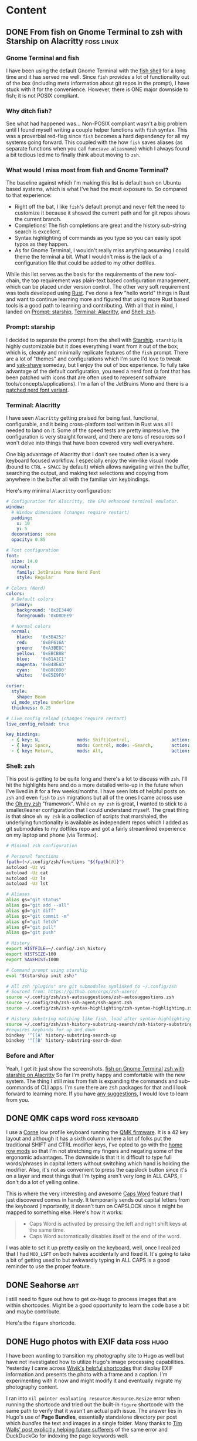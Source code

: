 #+hugo_base_dir: .
#+hugo_level_offset: 0
#+seq_todo: DRAFT DONE
#+startup: indent

* Content
:PROPERTIES:
:EXPORT_FILE_NAME: _index
:EXPORT_HUGO_MENU: :menu "main"
:END:
** DONE From fish on Gnome Terminal to zsh with Starship on Alacritty :foss:linux:
CLOSED: [2022-05-14 Sat 17:01]
:PROPERTIES:
:EXPORT_HUGO_BUNDLE: 20220514_from-fish-on-gnome-terminal-to-zsh-with-starship-on-alacritty
:EXPORT_FILE_NAME: index
:EXPORT_HUGO_MENU:
:END:
*** Gnome Terminal and fish
I have been using the default Gnome Terminal with the [[https://fishshell.com/][fish shell]] for a long time and it has served me well. Since =fish= provides a lot of functionality out of the box (including meta information about git repos in the prompt), I have stuck with it for the convenience. However, there is ONE major downside to fish; it is not POSIX compliant.

*** Why ditch fish?
See what had happened was... Non-POSIX compliant wasn't a big problem until I found myself writing a couple helper functions with =fish= syntax. This was a proverbial red-flag since =fish= becomes a hard dependency for all my systems going forward. This coupled with the how =fish= saves aliases (as separate functions when you call ~funcsave aliasname~) which I always found a bit tedious led me to finally think about moving to =zsh=.

*** What would I miss most from fish and Gnome Terminal?
The baseline against which I'm making this list is default =bash= on Ubuntu based systems, which is what I've had the most exposure to. So compared to that experience:
- Right off the bat, I like =fish='s default prompt and never felt the need to customize it because it showed the current path and for git repos shows the current branch.
- Completions! The fish completions are great and the history sub-string search is excellent.
- Syntax highlighting of commands as you type so you can easily spot typos as they happen.
- As for Gnome Terminal, I wouldn't really miss anything assuming I could theme the terminal a bit. What I wouldn't miss is the lack of a configuration file that could be added to my other dotfiles.

While this list serves as the basis for the requirements of the new tool-chain, the top requirement was plain-text based configuration management, which can be placed under version control. The other very soft requirement was tools developed using [[https://www.rust-lang.org/][Rust]]. I've done a few "hello world" things in Rust and want to continue learning more and figured that using more Rust based tools is a good path to learning and contributing. With all that in mind, I landed on [[Prompt: starship]], [[Terminal: Alacritty]], and [[Shell: zsh]].

*** Prompt: starship
I decided to separate the prompt from the shell with [[https://starship.rs/][Starship]]. =starship= is highly customizable but it does everything I want from it out of the box; which is, cleanly and minimally replicate features of the =fish= prompt. There are a lot of "themes" and configurations which I'm sure I'd love to tweak and [[https://www.youtube.com/watch?v=AbSehcT19u0][yak-shave]] someday, but I enjoy the out of box experience. To fully take advantage of the default configuration, you need a nerd font (a font that has been patched with icons that are often used to represent software tools/concepts/applications). I'm a fan of the JetBrains Mono and there is a [[https://github.com/jtbx/jetbrainsmono-nerdfont][patched nerd font variant]].

*** Terminal: Alacritty
I have seen =Alacritty= getting praised for being fast, functional, configurable, and it being cross-platform tool written in Rust was all I needed to land on it. Some of the speed tests are pretty impressive, the configuration is very straight forward, and there are tons of resources so I won't delve into things that have been covered very well everywhere.

One big advantage of Alacritty that I don't see touted often is a very keyboard focused workflow. I especially enjoy the vim-like visual mode (bound to =CTRL= + =SPACE= by default) which allows navigating within the buffer, searching the output, and making text selections and copying from anywhere in the buffer all with the familiar vim keybindings. 

Here's my minimal =Alacritty= configuration: 

#+begin_src yaml
  # Configuration for Alacritty, the GPU enhanced terminal emulator.
  window:
    # Window dimensions (changes require restart)
    padding:
      x: 10
      y: 5
    decorations: none
    opacity: 0.85

  # Font configuration
  font:
    size: 14.0
    normal:
      family: JetBrains Mono Nerd Font
      style: Regular

  # Colors (Nord)
  colors:
    # Default colors
    primary:
      background: '0x2E3440'
      foreground: '0xD8DEE9'

    # Normal colors
    normal:
      black:   '0x3B4252'
      red:     '0xBF616A'
      green:   '0xA3BE8C'
      yellow:  '0xEBCB8B'
      blue:    '0x81A1C1'
      magenta: '0xB48EAD'
      cyan:    '0x88C0D0'
      white:   '0xE5E9F0'

  cursor:
    style:
      shape: Beam
    vi_mode_style: Underline
    thickness: 0.25

  # Live config reload (changes require restart)
  live_config_reload: true

  key_bindings:
    - { key: N,              mods: Shift|Control,                action: SpawnNewInstance      }
    - { key: Space,          mods: Control, mode: ~Search,       action: ToggleViMode          }
    - { key: Return,         mods: Alt,                          action: ToggleFullScreen      }
#+end_src

*** Shell: zsh
This post is getting to be quite long and there's a lot to discuss with =zsh=. I'll hit the highlights here and do a more detailed write-up in the future when I've lived in it for a few weeks/months. I have seen lots of helpful posts on =zsh= and even =fish= to =zsh= migrations but all of the ones I came across use the [[https://ohmyz.sh/][Oh my zsh]] "framework". While =oh my zsh= is great, I wanted to stick to a smaller/leaner configuration that I could understand myself. The great thing is that since =oh my zsh= is a collection of scripts that marshaled, the underlying functionality is available as independent repos which I added as git submodules to my dotfiles repo and got a fairly streamlined experience on my laptop and phone (via Termux).

#+begin_src sh
# Minimal zsh configuration

# Personal functions
fpath=(~/.config/zsh/functions "${fpath[@]}")
autoload -Uz vi
autoload -Uz cat
autoload -Uz ls
autoload -Uz lst

# Aliases
alias gs="git status"
alias ga="git add --all"
alias gd="git diff"
alias gc="git commit -m"
alias gf="git fetch"
alias gF="git pull"
alias gp="git push"

# History
export HISTFILE=~/.config/.zsh_history
export HISTSIZE=100
export SAVEHIST=1000

# Command prompt using starship
eval "$(starship init zsh)"

# All zsh "plugins" are git submodules symlinked to ~/.config/zsh
# Sourced from: https://github.com/orgs/zsh-users/
source ~/.config/zsh/zsh-autosuggestions/zsh-autosuggestions.zsh
source ~/.config/zsh/zsh-ssh-agent/ssh-agent.zsh
source ~/.config/zsh/zsh-syntax-highlighting/zsh-syntax-highlighting.zsh

# History substring matching like fish, load after syntax-highlighting
source ~/.config/zsh/zsh-history-substring-search/zsh-history-substring-search.zsh
#requires keybinds for up and down
bindkey '^[[A' history-substring-search-up
bindkey '^[[B' history-substring-search-down

#+end_src
*** Before and After
Yeah, I get it: just show the screenshots.
[[file:images/20220514_from-fish-on-gnome-terminal-to-zsh-with-starship-on-alacritty/fish-on-gnome-terminal.png][fish on Gnome Terminal]]
[[file:images/20220514_from-fish-on-gnome-terminal-to-zsh-with-starship-on-alacritty/zsh-with-starship-on-alacritty.png][zsh with starship on Alacritty]]
So far I'm pretty happy and comfortable with the new system. The thing I still miss from fish is expanding the commands and sub-commands of CLI apps. I'm sure there are zsh packages for that and I look forward to learning more. If you have [[mailto:fish-to-zsh@shom.dev][any suggestions]], I would love to learn from you.

** DONE QMK caps word                                        :foss:keyboard:
CLOSED: [2022-04-14 Thu 20:59]
:PROPERTIES:
:EXPORT_FILE_NAME: 20220414_qmk-caps-word
:EXPORT_HUGO_MENU:
:END:

I use a [[https://github.com/foostan/crkbd][Corne]] low profile keyboard running the [[https://qmk.fm/][QMK firmware]]. It is a 42 key layout and although it has a sixth column where a lot of folks put the traditional SHIFT and CTRL modifier keys, I've opted to go with the [[https://precondition.github.io/home-row-mods][home row mods]] so that I'm not stretching my fingers and negating some of the ergonomic advantages. The downside is that it is difficult to type full words/phrases in capital letters without switching which hand is holding the modifier. Also, it's not as convenient to  press the capslock button since it's on a layer and most things that I'm typing aren't very long in ALL CAPS, I don't do a lot of yelling online.

This is where the very interesting and awesome [[https://getreuer.info/posts/keyboards/caps-word/index.html#using-caps-word][Caps Word]] feature that I just discovered comes in handy. It temporarily sends out capital letters from the keyboard (importantly, it doesn't turn on CAPSLOCK since it might be mapped to something else. Here's how it works:
#+begin_quote
- Caps Word is activated by pressing the left and right shift keys at the same time.
- Caps Word automatically disables itself at the end of the word.
#+end_quote

I was able to set it up pretty easily on the keyboard, well, once I realized that I had ~MOD_LSFT~ on both halves accidentally and fixed it. It's going to take a bit of getting used to but awkwardly typing in ALL CAPS is a good reminder to use the proper feature.

** DONE Seahorse                                                       :art:
CLOSED: [2022-03-08 Tue 21:53]
:PROPERTIES:
:EXPORT_HUGO_BUNDLE: 20220308_seahorse
:EXPORT_FILE_NAME: index 
:EXPORT_HUGO_MENU:
:END:
I still need to figure out how to get ox-hugo to process images that are within shortcodes. Might be a good opportunity to learn the code base a bit and maybe contribute.
[[file:images/20220308_seahorse/20220308_seahorse.jpg]]

Here's the ~figure~ shortcode.
#+begin_export hugo
{{< figure src="20220308_seahorse.jpg" caption="Seahorse" alt="Watercolor painting of a seahorse in yellows browns and reds floating above slight green and pink vegetation" >}}
#+end_export

** DONE Hugo photos with EXIF data                                :foss:hugo:
CLOSED: [2022-01-29 Sat 01:42]
:PROPERTIES:
:EXPORT_HUGO_BUNDLE: 20220128_hugo-photos-with-exif-data
:EXPORT_FILE_NAME: index
:EXPORT_HUGO_MENU:
:END:
I have been wanting to transition my photography site to Hugo as well but have not investigated how to utilize Hugo's image processing capabilities. Yesterday I came across [[https://fosstodon.org/@Wivik][Wivik's]] [[https://github.com/Wivik/hugo-shortcodes/tree/master/exif][helpful shortcodes]] that display EXIF information and presents the photo with a frame and a caption. I'm experimenting with it now and might modify it and eventually migrate my photography content.

I ran into =nil pointer evaluating resource.Resource.Resize= error when running the shortcode and tried out the built-in =figure= shortcode with the same path to verify that it wasn't an actual path issue. The answer lies in Hugo's use of *Page Bundles*, essentially standalone directory per post which /bundles/ the text and images in a single folder. Many thanks to [[https://snowgoons.ro/posts/2020-06-04-hugo-automated-image-processing/][Tim Walls' post explicitly helping future sufferers]] of the same error and DuckDuckGo for indexing the page keywords well.

I still have to smooth out the edges for making the page bundle play nice with the short-code within ox-hugo. Kudos to [[https://fosstodon.org/web/@kaushalmodi@mastodon.technology][Kaushal Modi]] for already [[https://ox-hugo.scripter.co/doc/hugo-bundle/][supporting page bundles elegantly]] in ox-hugo. But for this post, I can "cheat" because I need to show the old style rendering anyway for a comparison. By inserting the image directly, ox-hugo will copy the image to the right location so Hugo can do image processing on that page bundle.

The "old" method is just the original image linked directly with no captions or EXIF metadata:
[[file:images/20220128_hugo-photos-with-exif-data/20191016-Howe-Lake.jpg]]


And the "new" method which uses the shortcode to resize the image to save bandwidth (the original image can be viewed at full resolution by clicking it... I'm not thrilled with the compression quality but it's decent) and also shows the EXIF metadata. I plan to do a bit more with the EXIF info but this is a great start thanks to the shortcode, the caption parameter I added (to provide descriptive alts for accessibility independent of the caption) and icons from the [[https://github.com/Remix-Design/remixicon][Remixicon project]] who provide high-quality FOSS icons.

=Update:= Shortcode appears to be working locally when testing with ~hugo server -D~ but failing on sourcehut ci/cd, I'll investigate with fresh eyes tomorrow.

#+begin_export hugo
{{<exif src="20191016-Howe-Lake.jpg" caption="Howe Lake at Glacier National Park" alt="Howe Lake in Glacier National Park reflecting the yellow larch and pink alpine glow of sunset kissing the top of the snow-capped peaks on a perfectly still mirror surface">}}
#+end_export
=Update 2:= Kaushal happened to see my toot and quickly provided a work-around, I'll sing his praises more preemptively so he can do troubleshooting for me without even asking :), more later.

** DONE Corne LP                                              :foss:keyboard:
CLOSED: [2022-01-16 Sun 14:48]
:PROPERTIES:
:EXPORT_FILE_NAME: 20220116_corne-lp
:EXPORT_HUGO_MENU:
:END:
I fell down the split ergo mechanical keyboard rabbit hole thanks to a dear friend who was kind enough to loan me his [[https://www.gboards.ca/product/gergoplex][Gergoplex]] (despite my incessant teasing about his hipster keyboard). The Gergoplex is on the deeper end of the rabbit-hole with only 36 keys and 12g switches but it demonstrated the value to me. I ended up getting a pre-built [[https://github.com/foostan/crkbd][Corne]] and added the lightest switches I could find at the time: [[https://mechanicalkeyboards.com/shop/index.php?l=product_detail&p=1638][Gateron MX 35g switches]]. I've been pretty happy with the Corne (and it's 3x6 +3 layout) but I very much enjoyed the lower profile and light action of the Gergoplex and wanted to chase it...

So, I got a [[https://boardsource.xyz/store/5f2efc462902de7151495057][Corne LP]] kit but went with an acrylic case (the aluminum case looks really nice but it's quite rich) and got the 25g [[https://boardsource.xyz/store/5fff705f03db380da20f1014][Purpz]] Choc switches.
#+ATTR_ORG: :width 800
#+ATTR_HTML: :width 800px
[[./static/20220126_corne-1.jpg]]

It was fun to assemble the kit and the board looks great:
#+ATTR_ORG: :width 800
#+ATTR_HTML: :width 800px
[[./static/20220126_corne-2.jpg]]

I didn't have any Choc keycaps so I had to wait a bit for the [[https://mkultra.click/mbk-choc-keycaps][MK Ultra MBK Choc]] keycaps. I'm very impressed with the keycaps and the homing keys feel great. I'm a big fan of the look and feel and quite happy with the low profile and light touch which I was looking for.

#+ATTR_ORG: :width 800
#+ATTR_HTML: :width 800px
[[./static/20220126_corne-3.jpg]]

The keyboard worked "out of the box" but I was able to flash my custom [[https://qmk.fm/][QMK firmware]] and was able to get up and going with my keymap. Now, maybe I'll look into making the kit [[https://nicekeyboards.com/nice-nano/][wireless]]? It never ends.

** DONE OBS, virtual camera, guix                                 :foss:guix:linux:
CLOSED: [2022-01-11 Tue 16:47]
:PROPERTIES:
:EXPORT_FILE_NAME: 20220111_obs-virtual-camera-guix
:EXPORT_HUGO_MENU:
:END:
I've used OBS as a virtual camera input for various reasons (to compose scenes, to control field of view, etc.). I was setting it up on my desktop (Pop_Os! 20.04 with Guix as the package manager) today because Microsoft Teams recognizes my El Gato CamLink 4K but won't show any video. Since I had successfully used virtual camera before I tried setting it up, but ran into some issues.

OBS needs the =v4l2loopback= driver in order to enable the virtual camera functionality.
#+begin_src bash
  guix install obs-studio v4l2loopback-linux-module
#+end_src
Installing OBS and the loopback driver worked but even after a restart OBS would not show the virtual camera option. I decided to see if it was a package/path issue and tried using =apt= but even after restart that didn't work, turns out apt's version of OBS is too old.
#+begin_src bash
  apt install -y obs v4l2loopback-dkms
#+end_src
=NOTE= package names are different

Ultimately, I had to get OBS from guix and the loopback from apt. This mismatch makes me uneasy since it goes directly against a declarative config, so I'm documenting the discrepancy for when it bites me in the future.

** DONE Found Nemo!                                                    :art:
CLOSED: [2022-01-09 Sun 21:05]
:PROPERTIES:
:EXPORT_FILE_NAME: 20220109_found-nemo
:EXPORT_HUGO_MENU:
:END:
First painting with the new paint set. Good paper (140 lbs) and paint make a big difference.
[[./static/20220109_foundnemo.jpg]]
** DONE Water color paint key/legend                                   :art:
CLOSED: [2022-01-08 Sat 17:48]
:PROPERTIES:
:EXPORT_FILE_NAME: 20220108_water-color-paint-key-legend
:EXPORT_HUGO_MENU:
:END:
I got a new water color paint set. Turns out I like painting enough and I was encouraged by a friend with a generous gift of brushes and a marine life water color book. The same friend also clued me in to making a paint key/legend. Well, first I made a poor design decision on how to structure the key and then failed to follow the design (further indicating poor design). I also had to reconcile  my desire for perfection with lack of a ruler, lack of patience, and lack of necessity for the outcome to be perfect. So what I intended to be a relaxing afternoon activity turned out to be a bit frustrating. BUT, I'm glad I persevered and now I have this legend to guide me on what colors to pick when I paint. Now that it's done, it looks pretty to me, not surprising that I also love opera warming up cacophonous sound. 

[[./static/20220108_paintkey.jpg]]

** DONE Setting up Protonmail in Emacs :emacs:linux:
CLOSED: [2022-01-08 Sat 12:04]
:PROPERTIES:
:EXPORT_FILE_NAME: 20220108_setting-up-protonmail-in-emacs
:EXPORT_HUGO_MENU:
:END:
I've used [[https://protonmail.com][Protonmail]] for several years and use the web interface for the most part and used Thunderbird on the desktop to keep offline copies of email. Since Protnmail takes care of the encryption it requires a [[https://protonmail.com/bridge/install][local bridge]] to provide a standard interface like IMAP. Essentially, it is running an IMAP server on the local machine that any compatible client can connect to. Technically, the bridge can be made accessible on a local network so many clients from many machines can connect to it. I might eventually set this up when I have had a chance to get a better handle on vlans and access control.

*** Installing packages
In order to use connect to the local IMAP bridge locally, I will be using =mbsync=. I'm using =guix= for package management, guix (and other package  managers) refer to =mbsync= as =isync=. The =mu= package also includes =mu4e= (at least in version 1.6+ and it's not recommended to mix/match versions).
#+begin_src sh
  guix install isync mu
#+end_src

*** Configuring mbsync
=mbsync= expects a configuration in =~/.mbsyncrc= (does anyone know how to move this to =~/.config=? I'm disheartened by all the home directory clutter). Ideally one would GPG encrypt the password but since Proton Bridge generates it locally and it's is available as clear text to the local machine anyway, I didn't bother. Instead I just put the password from the ProtonBridge application into a text file (ensure no extra characters exist like space or return) and cat that into the ~PassCmd~. 
#+begin_src conf
  IMAPAccount proton
  Host 127.0.0.1
  User user@protonmail.com
  PassCmd "cat ~/.protonBridgePass"
  SSLType NONE
  CertificateFile /etc/ssl/certs/ca-certificates.crt

  IMAPStore proton-remote
  Account proton

  MaildirStore proton-local
  Subfolders Verbatim
  Path ~/mail/proton
  Inbox ~/mail/proton/inbox

  Channel proton
  Far :proton-remote:
  Near :proton-local:
  Patterns *
  Create Both
  SyncState *
#+end_src
Running the sync command gave me an error that sent me on a goose chase:
#+begin_src sh
mbsync -a
#+end_src
=Socket error: secure connect to 127.0.0.1 (127.0.0.1:1143): error:1408F10B:SSL routines:ssl3_get_record:wrong version number=
The issue was the =SSLType NONE= is the proper config as shown above, I originally had it set to =IMAPS=. Once the sync starts it will take a long time depending upon how many emails you have.

*** Configuring mu4e
Configure the ~mu4e-maildir~ location to wherever you want to store the mail directory (remember mail in this folder is stored in clear-text). The ~mu4e-****-folder~ variables need to include the sub-directory in the relative path, in my case =proton=.

#+begin_src emacs-lisp
  (use-package mu4e
    :straight nil
    :defer 20 ; Wait until 20 seconds after startup
    :config

    (setq mu4e-change-filenames-when-moving t ; avoid sync conflicts
	  mu4e-update-interval (* 10 60) ; check mail 10 minutes
	  mu4e-compose-format-flowed t ; re-flow mail so it's not hard wrapped
	  mu4e-get-mail-command "mbsync -a"
	  mu4e-maildir "~/mail/proton")

    (setq mu4e-drafts-folder "/proton/Drafts"
	  mu4e-sent-folder   "/proton/Sent"
	  mu4e-refile-folder "/proton/All Mail"
	  mu4e-trash-folder  "/proton/Trash")

    (setq mu4e-maildir-shortcuts
	  '(("/proton/inbox"     . ?i)
	    ("/proton/Sent"      . ?s)
	    ("/proton/Trash"     . ?t)
	    ("/proton/Drafts"    . ?d)
	    ("/proton/All Mail"  . ?a)))

    (setq message-send-mail-function 'smtpmail-send-it
	  auth-sources '("~/.authinfo") ;need to use gpg version but only local smtp stored for now
	  smtpmail-smtp-server "127.0.0.1"
	  smtpmail-smtp-service 1025
	  smtpmail-stream-type  'ssl))
#+end_src

I'm also configuring ~smtpmail~ in the config section of =mu4e= just to keep mail config together, ~smtpmail~ is part of Emacs core. I'm adding SMTP authentication info to the un-encrypted ~.authinfo~ for the same reason as =.mbsyncrc= explanation above.

#+begin_src conf
machine 127.0.0.1 login user@protonmail.com password ProtonBridgeGeneratedPassword port 1025
#+end_src

*** Using org-mode to compose HTML emails
At this stage plain-text email will work just fine, in order to send email with formatting I'm using =org-msg= which lets you compose with org markup and sends it out as HTML (including in-lining images, tables, etc.)
#+begin_src emacs-lisp
  (use-package org-msg
    :straight t
    :after mu4e
    :config
    (setq mail-user-agent 'mu4e-user-agent)
    (require 'org-msg)
    (setq org-msg-options "html-postamble:nil H:5 num:nil ^:{} toc:nil author:nil email:nil \\n:t"
	  org-msg-startup "hidestars indent inlineimages"
	  org-msg-default-alternatives '((new		. (text html))
					 (reply-to-html	. (text html))
					 (reply-to-text	. (text)))
	  org-msg-convert-citation t)
    (org-msg-mode))
#+end_src

*** References
Here are a list of references I used to get everything setup and configured:
- https://systemcrafters.net/emacs-mail/
- http://cachestocaches.com/2017/3/complete-guide-email-emacs-using-mu-and-/
- https://jherrlin.github.io/posts/emacs-mu4e/

** DONE "Inverse literate" config via org-transclusion                :emacs:
CLOSED: [2021-12-30 Thu 17:32]
:PROPERTIES:
:EXPORT_FILE_NAME: 20211230_inverse-literate-config-via-org-transclusion
:EXPORT_HUGO_MENU:
:END:
I am very intrigued by the whole concept of literate programming. There is a lot of opinions and lots of valid points for and against comments, but ultimately it's always a good idea to understand intent. I wanted to create a literate config but did not want slow down startup with tangling.

I came across an interesting package today called [[https://github.com/nobiot/org-transclusion][org-transclusion]] by @nobiot. The package is very interesting, being able to bring in arbitrary lines of text from multiple documents into a single document (while those documents remain the source of truth) is quite powerful. The package also allows extracting sections based on tags (string match) which makes it a good contender to make an "inverse literate" configuration which I've been curious about ever since David Wilson did a [[https://www.youtube.com/watch?v=50Vsh4qw-E4][System Crafters live stream]].

So I decided to give it a shot and got started with my custom configuration. I added some text comments to divide the configuration into sections:
#+begin_src emacs-lisp
;directory_begin
(setq user-emacs-directory "~/.emacs/.custom/")
;directory_end
#+end_src

Then I'm able to include it in an org file:
#+begin_src emacs-lisp
This line live in my org file, but the content below lives in my init.el file:
#+transclude: [[./init.el::;directory_begin]] :lines 2- :src emacs-lisp :end "directory_end"
#+end_src
Where =org-transclusion= looks for a file =./init.el= and searching for the begin string ~;directory_begin~ and includes everything until it encounters the end string ~;directory_end~ (both strings are arbitrary, I just picked that convention) but doesn't include the actual line containing "directory_end" as specified by the ~:line 2-~ parameter. All of that would produce:
#+begin_src emacs-lisp
This line live in my org file, but the content below lives in my init.el file:
(setq user-emacs-directory "~/.emacs/.custom/")
#+end_src
And in the future if I added anything in =init.el= between the ~;directory_begin~ and ~;directory_end~ comment lines, then it would get included in the org file.

Here's what all of this looks like [[https://git.sr.ht/~shom/.emacs.custom][in my actual configuration repo]] (I haven't finished writing up all the sections yet, but plan to soon™.

Overall, this has worked pretty well. The file =config.org= in my repo contains the "source" and =org-transclusion= directives and is rendered out to =README.md= (markdown is better supported for auto-rendering by more forges currently). I'll eventually automate this process, likely through a git-hook. However, the rendered output is never guaranteed to include all of my config, just the sections that have been manually commented, =init.el= and includes will remain the source of truth.

** DONE Doom Emacs config (deprecated) :emacs:
CLOSED: [2021-12-01 Wed 21:57]
:PROPERTIES:
:EXPORT_FILE_NAME: 20211201_doom-emacs-config--deprecated
:EXPORT_HUGO_MENU:
:END:
I was asked about my Doom config by [[https://fosstodon.org/@Runlevelrobot/107374760764898864][someone on fosstodon]] but it's not a clean repo where I'm not confident that I didn't accidentally commit private information in the past, so I wasn't sure how to share. But this is a good time to put a pin in the config and capture a snapshot here, for reference.

This is quite messy and mixes idioms at random as I learned more about configuration. I also used this config to transition over to my custom config so I disabled some Doom functionality as I went down that path, in short, I was using a lot more packages in =init.el= that the current state below.

*** init.el
#+begin_src emacs-lisp
(doom! :input
       ;;chinese
       ;;japanese

       :completion
       company           ; the ultimate code completion backend
       ;;helm              ; the *other* search engine for love and life
       ;;ido               ; the other *other* search engine...
       ;;ivy               ; a search engine for love and life

       :ui
       ;;deft              ; notational velocity for Emacs
       doom              ; what makes DOOM look the way it does
       doom-dashboard    ; a nifty splash screen for Emacs
       doom-quit         ; DOOM quit-message prompts when you quit Emacs
       ;;fill-column       ; a `fill-column' indicator
       hl-todo           ; highlight TODO/FIXME/NOTE/DEPRECATED/HACK/REVIEW
       ;;hydra
       indent-guides     ; highlighted indent columns
       modeline          ; snazzy, Atom-inspired modeline, plus API
       nav-flash         ; blink the current line after jumping
       ;;neotree           ; a project drawer, like NERDTree for vim
       ;;ophints           ; highlight the region an operation acts on
       (popup +defaults)   ; tame sudden yet inevitable temporary windows
       ;;pretty-code       ; ligatures or substitute text with pretty symbols
       ;tabs              ; an tab bar for Emacs
       ;;treemacs          ; a project drawer, like neotree but cooler
       unicode           ; extended unicode support for various languages
       vc-gutter         ; vcs diff in the fringe
       ;;vi-tilde-fringe   ; fringe tildes to mark beyond EOB
       ;;window-select     ; visually switch windows
       ;;workspaces        ; tab emulation, persistence & separate workspaces
       ;;zen               ; distraction-free coding or writing

       :editor
       (evil +everywhere); come to the dark side, we have cookies
       ;file-templates    ; auto-snippets for empty files
       fold              ; (nigh) universal code folding
       ;;(format +onsave)  ; automated prettiness
       ;;god               ; run Emacs commands without modifier keys
       ;;lispy             ; vim for lisp, for people who don't like vim
       ;;multiple-cursors  ; editing in many places at once
       ;;objed             ; text object editing for the innocent
       ;;parinfer          ; turn lisp into python, sort of
       ;;rotate-text       ; cycle region at point between text candidates
       snippets          ; my elves. They type so I don't have to
       ;;word-wrap         ; soft wrapping with language-aware indent

       :emacs
       (dired +icons)    ; making dired pretty [functional]
       electric          ; smarter, keyword-based electric-indent
       ;;ibuffer         ; interactive buffer management
       undo              ; persistent, smarter undo for your inevitable mistakes
       ;;vc              ; version-control and Emacs, sitting in a tree

       :term
       ;;eshell            ; the elisp shell that works everywhere
       ;;shell             ; simple shell REPL for Emacs
       ;;term              ; basic terminal emulator for Emacs
       vterm             ; the best terminal emulation in Emacs

       :checkers
       syntax              ; tasing you for every semicolon you forget
       spell             ; tasing you for misspelling mispelling
       ;;grammar           ; tasing grammar mistake every you make

       :tools
       ;;ansible
       ;;debugger          ; FIXME stepping through code, to help you add bugs
       ;;direnv
       ;;docker
       ;;editorconfig      ; let someone else argue about tabs vs spaces
       ;;ein               ; tame Jupyter notebooks with emacs
       (eval +overlay)     ; run code, run (also, repls)
       ;;gist              ; interacting with github gists
       lookup              ; navigate your code and its documentation
       lsp
       ;;macos             ; MacOS-specific commands
       (magit +forge)      ; a git porcelain for Emacs
       ;;make              ; run make tasks from Emacs
       ;;pass              ; password manager for nerds
       ;;pdf               ; pdf enhancements
       ;;prodigy           ; FIXME managing external services & code builders
       ;;rgb               ; creating color strings
       ;;terraform         ; infrastructure as code
       ;;tmux              ; an API for interacting with tmux
       ;;upload            ; map local to remote projects via ssh/ftp

       :lang
       ;;agda              ; types of types of types of types...
       ;;assembly          ; assembly for fun or debugging
       ;;cc                ; C/C++/Obj-C madness
       ;;clojure           ; java with a lisp
       ;;common-lisp       ; if you've seen one lisp, you've seen them all
       ;;coq               ; proofs-as-programs
       ;;crystal           ; ruby at the speed of c
       ;;csharp            ; unity, .NET, and mono shenanigans
       data              ; config/data formats
       ;;(dart +flutter)   ; paint ui and not much else
       ;;elixir            ; erlang done right
       ;;elm               ; care for a cup of TEA?
       emacs-lisp        ; drown in parentheses
       ;;erlang            ; an elegant language for a more civilized age
       ;;ess               ; emacs speaks statistics
       ;;faust             ; dsp, but you get to keep your soul
       ;;fsharp           ; ML stands for Microsoft's Language
       ;;fstar             ; (dependent) types and (monadic) effects and Z3
       ;;(go +lsp)         ; the hipster dialect
       ;;(haskell +dante)  ; a language that's lazier than I am
       ;;hy                ; readability of scheme w/ speed of python
       ;;idris             ;
       ;;(java +meghanada) ; the poster child for carpal tunnel syndrome
       ;;javascript        ; all(hope(abandon(ye(who(enter(here))))))
       ;;julia             ; a better, faster MATLAB
       ;;kotlin            ; a better, slicker Java(Script)
       ;;latex             ; writing papers in Emacs has never been so fun
       ;;lean
       ;;factor
       ;;ledger            ; an accounting system in Emacs
       ;;lua               ; one-based indices? one-based indices
       markdown          ; writing docs for people to ignore
       ;;nim               ; python + lisp at the speed of c
       ;;nix               ; I hereby declare "nix geht mehr!"
       ;;ocaml             ; an objective camel
       org ;;(org +roam)              ; organize your plain life in plain text
       ;;perl              ; write code no one else can comprehend
       ;;php               ; perl's insecure younger brother
       ;;plantuml          ; diagrams for confusing people more
       ;;purescript        ; javascript, but functional
       ;;python            ; beautiful is better than ugly
       ;;qt                ; the 'cutest' gui framework ever
       ;;racket            ; a DSL for DSLs
       ;;rest              ; Emacs as a REST client
       ;;rst               ; ReST in peace
       ;;(ruby +rails)     ; 1.step {|i| p "Ruby is #{i.even? ? 'love' : 'life'}"}
       rust              ; Fe2O3.unwrap().unwrap().unwrap().unwrap()
       ;;scala             ; java, but good
       ;;scheme            ; a fully conniving family of lisps
       (sh +lsp +fish)     ; she sells {ba,z,fi}sh shells on the C xor
       ;;sml
       ;;solidity          ; do you need a blockchain? No.
       ;;swift             ; who asked for emoji variables?
       ;;terra             ; Earth and Moon in alignment for performance.
       ;;web               ; the tubes

       :email
       ;;(mu4e +gmail)
       ;;notmuch
       ;;(wanderlust +gmail)

       :app
       ;;calendar
       ;;irc               ; how neckbeards socialize
       ;;(rss +org)        ; emacs as an RSS reader
       ;;twitter           ; twitter client https://twitter.com/vnought
       everywhere

       :config
       ;;literate
       (default +bindings +smartparens))
#+end_src

*** packages.el
#+begin_src emacs-lisp
;; Useful for position M-x (execute-extended-command) window on screen
(package! ivy-posframe)

;; Simpleclip allows access to system clipboard in a reasonable manner
(package! simpleclip)

;; Use org-journal with org-roam to follow Roam Research workflow
(package! org-journal)

;; Use org-roam-server to visualize org-roam links
(package! org-roam-server)

;; single dired buffer and icons
(package! all-the-icons-dired)
(package! dired-single)

(package! fish-completion
  :recipe (:host gitlab :repo "ambrevar/emacs-fish-completion"))

(package! emacas-0x0
  :recipe (:host gitlab :repo "willvaughn/emacs-0x0"))

(package! org-present)
(package! org-appear)

(package! ox-gemtext
  :recipe (:host nil :repo "https://codeberg.org/woozong/ox-gemtext"))

(package! gemini-mode)
(package! org-preview-html)

(package! ox-hugo)
(package! yaml-mode)
(package! ox-gemini)

(package! org-books)

(package! deadgrep)

(package! vertico)
(package! orderless)
(package! marginalia)
(package! embark)

(package! ace-window)

(package! org-bars
  :recipe (:host github :repo "tonyaldon/org-bars"))

(package! consult)

(package! vertico-posframe)

#+end_src

*** config.el
#+begin_src emacs-lisp
(setq doom-theme 'doom-one)

(setq doom-font (font-spec :family "JetBrains Mono" :size 14)
      doom-big-font (font-spec :family "JetBrains Mono" :size 32))

(setq display-line-numbers-type t)

;; CUA type customizations and conveniences=====================================
;; Simpleclip to access system clipboard
(require 'simpleclip)
(setq simpleclip-mode 1)

(map! :gin "C-S-x" #'simpleclip-cut ;Was: C-x chord
      :gin "C-S-c" #'simpleclip-copy ;Was: C-x chord
      :gin "C-S-v" #'clipboard-yank ;freezing on Ubuntu: 'simpleclip-paste ;Was: C-x chord
      :gin "C-z" #'undo ; Was: enable Emacs state
      :gin "C-S-z" #'redo ;Was: C-x chor
      ;; :gin "C-<tab>" #'switch-to-next-buffer ;Was: aya-create snippet
      ;; :gin "C-S-<tab>" #'previous-multiframe-window ;Was: C-x chord
      :gin "C-w" #'kill-buffer ;Was: evil-window-map
      :gin "C-a" #'mark-whole-buffer ;Was: doom/backward-to-bol-or-indent
      )

;; Escape smart-parens after done typing inside
(map! :i "M-;" #'sp-up-sexp) ;Was: comment-dwim

;; Save. Was: isearch-forward
(map! "C-s" #'save-buffer)
;; Save as. Was: nil
(map! "C-S-s" #'write-file)

;; Ctrl shift P like sublime for commands
(map! "C-S-p" #'execute-extended-command)

;; Popup which-key fast
(after! which-key
  (setq which-key-idle-delay 0.1))

;; Org mode related=============================================================
(setq org-directory "~/org/")
(setq org-agenda-files '("~/org/todo.org"))

;; Org files that are refile targets
(setq org-refile-targets (quote (("notes.org" :maxlevel . 1)
                                 ("projects.org" :level . 1)
                                 ("doomNotes.org" :level . 1)
                                 )))

;; Allow text selection by holding down shift key
(setq org-support-shift-select t)

;; Mark when task was completed
(setq org-log-done 'time)

;; Toggle narrow/widen subtree. Was: append-next-kill
(map! "C-M-w" #'org-toggle-narrow-to-subtree)

;; Render modified text only not modifier characters
(setq org-pretty-entities-include-sub-superscripts t)

;; Show images in the org buffers
(setq org-startup-with-inline-images t)

;; Org-roam
(setq org-roam-mode 0)
(setq org-roam-directory "~/org/roam/")
(setq org-roam-buffer "Org-roam Sidebar")
(setq org-roam-buffer-width 0.15)
;;(setq org-roam-buffer-no-delete-other-windows t)
(setq org-roam-link-title-format "∞%s")

;; Org-journal roam integration
;; From @ianjones on doom emacs discord: https://www.ianjones.us/blog/2020-05-05-doom-emacs/#fleeting-notes
(use-package org-journal
      :custom
      (org-journal-dir "~/org/roam/journal/")
      (org-journal-date-prefix "#+TITLE: ")
      (org-journal-file-format "%Y-%m-%d.org")
      (org-journal-date-format "%A, %B %d %Y"))
(setq org-journal-enable-agenda-integration t)
(map! "C-c C-5" #'org-journal-search) ;;was overriding org schedule

(setq org-roam-dailies-capture-templates
      '(("d" "daily" plain #'org-roam-capture--get-point ""
         :immediate-finish t
         :file-name "%<journal/%Y-%m-%d>"
         :head "#+TITLE: %<%Y %B %d, %A>\nTAGS: [[file:dailies.org][∞Dailies]]\n\n*")))

(setq org-roam-capture-templates '(
                                   ("d" "default"
                                    plain
                                    #'org-roam-capture--get-point "%?"
                                    :file-name "%<%Y%m%d>-${slug}"
                                    :head "#+TITLE: ${title}\n"
                                    :unnarrowed t)
                                   ("p" "personal"
                                    plain
                                    #'org-roam-capture--get-point "%?"
                                    :file-name "personal/%<%Y%m%d>-${slug}"
                                    :head "#+TITLE: ${title}\n"
                                    :unnarrowed t)))
;; org-roam-server=====================================
(if (eq system-type 'gnu/linux)
    (use-package org-roam-server
      :ensure t
      :config
      (setq org-roam-server-host "127.0.0.1"
            org-roam-server-port 8008
            org-roam-server-authenticate nil
            org-roam-server-export-inline-images t
            org-roam-server-serve-files nil
            org-roam-server-served-file-extensions '("pdf" "mp4" "ogv")
            org-roam-server-network-poll t
            org-roam-server-network-arrows nil
            org-roam-server-network-label-truncate t
            org-roam-server-network-label-truncate-length 60
            org-roam-server-network-label-wrap-length 20))
  )
;; Posframe customization to position popup=====================================
(require 'ivy-posframe)
;; display at `ivy-posframe-style'
(setq ivy-posframe-display-functions-alist
      '((t . ivy-posframe-display)))
(setq ivy-posframe-display-functions-alist
      '((t . ivy-posframe-display-at-frame-center)))
(ivy-posframe-mode t)

;; Use aspell for spell-checking================================================
(setq-default ispell-program-name "aspell")

;; Speed up frame by loading heavy things when daemon starts
(when (daemonp)
  (require 'org)
  (require 'org-roam)
  (require 'ispell)
  (ispell-start-process))

;; dired config from system builder's emacs from scratch #1
(use-package dired
    :ensure nil
    :commands (dired dired-jump)
    :bind (("C-x C-j" . dired-jump))
    :custom ((dired-listing-switches "-agho --group-directories-first"))
    :config
    (evil-collection-define-key 'normal 'dired-mode-map
      "h" 'dired-single-up-directory
      "l" 'dired-single-buffer))

(use-package dired-single
  :ensure t
  :init
  (require 'dired-single))

(use-package all-the-icons-dired
    :hook (dired-mode . all-the-icons-dired-mode))

;; Magit forge configuration==================================================
(setq auth-sources '("~/.authinfo"))

;; eshell configuration ======================================================
(when (and (executable-find "fish")
           (require 'fish-completion nil t))
  (global-fish-completion-mode))

;; vterm configuration========================================================
(use-package vterm
  :commands vterm
  :config
  (setq term-prompt-regexp "^[^#$%>\n]*[#$%>] *")
  (setq vterm-shell "fish")
  (setq vterm-max-scrollback 10000))

;; org-present configuration from https://github.com/daviwil/dotfiles=========
(defun dw/org-present-prepare-slide ()
  (org-overview)
  (org-show-entry)
  ;(org-show-children)
  )

(defun dw/org-present-hook ()
  (setq-local face-remapping-alist '((default (:height 1.5) variable-pitch)
                                     (header-line (:height 4.5) variable-pitch)
                                     (org-document-title (:height 1.75) org-document-title)
                                     (org-code (:height 1.55) org-code)
                                     (org-verbatim (:height 1.55) org-verbatim)
                                     (org-block (:height 1.25) org-block)
                                     (org-block-begin-line (:height 0.7) org-block)))
  (setq header-line-format " ")
  (org-appear-mode -1)
  (org-display-inline-images)
  (display-line-numbers-mode)
  (dw/org-present-prepare-slide))

(defun dw/org-present-quit-hook ()
  (setq-local face-remapping-alist '((default variable-pitch default)))
  (setq header-line-format nil)
  (org-present-small)
  (org-remove-inline-images)
  (org-appear-mode 1)
  (display-line-numbers-mode))

(defun dw/org-present-prev ()
  (interactive)
  (org-present-prev)
  (dw/org-present-prepare-slide))

(defun dw/org-present-next ()
  (interactive)
  (org-present-next)
  (dw/org-present-prepare-slide))

(use-package org-present
  :after simple
  :after org
  :bind (:map org-present-mode-keymap
         ("C-j" . dw/org-present-next)
         ("C-k" . dw/org-present-prev))
  :hook ((org-present-mode . dw/org-present-hook)
         (org-present-mode-quit . dw/org-present-quit-hook)))

;; Gemini=====================================================================
(require 'ox-gemtext)
(add-hook 'find-file-hook
          (lambda ()
            (when (string= (file-name-extension buffer-file-name) "gmi")
              (gemini-mode +1))))
;; ox-hugo====================================================================
(require 'ox-hugo)
(require 'ox-gemini)

;; Org capture template for Hugo posts
;; https://ox-hugo.scripter.co/doc/org-capture-setup/
(with-eval-after-load 'org-capture
  (defun org-hugo-new-subtree-post-capture-template ()
    "Returns `org-capture' template string for new Hugo post.
See `org-capture-templates' for more information."
    (let* ((title (read-from-minibuffer "Post Title: ")) ;Prompt to enter the post title
           (fname (concat (format-time-string "%Y%m%d_") (org-hugo-slug title))))
      (mapconcat #'identity
                 `(
                   ,(concat "\n* DRAFT " title)
                   ":PROPERTIES:"
                   ,(concat ":EXPORT_FILE_NAME: " fname)
                   ":EXPORT_HUGO_MENU:\n:END:"
                   "%?\n")          ;Place the cursor here finally
                 "\n")))

  (add-to-list 'org-capture-templates
               '("h"                ;`org-capture' binding + h
                 "Hugo post"
                 entry
                 ;; It is assumed that below file is present in `org-directory'
                 ;; and that it has a "Blog Ideas" heading. It can even be a
                 ;; symlink pointing to the actual location of all-posts.org!
                 (file+olp "~/dev/shom.dev/content.org" "Content")
                 (function org-hugo-new-subtree-post-capture-template)
                 :prepend t)))

;; Embark config==============================================================
(use-package embark
  :ensure t
  :bind
  (("C-;" . embark-act)
   ("C-M-;" . embark-dwim)
   ("C-h B" . embark-bindings))

  :init
  (setq prefix-help-command #'embark-prefix-help-command))


;; Org-books==================================================================
(setq org-books-file "~/org/roam/personal/books.org")

;; Vertico ===================================================================
;; Enable vertico
(use-package vertico
  :ensure t
  :init
  (vertico-mode)

  ;; Optionally enable cycling for `vertico-next', `vertico-previous',
  ;; `vertico-next-group' and `vertico-previous-group'.
  (setq vertico-cycle t))

;; Optionally use the `orderless' completion style. See
;; `+orderless-dispatch' in the Consult wiki for an advanced Orderless style
;; dispatcher. Additionally enable `partial-completion' for file path
;; expansion. `partial-completion' is important for wildcard support.
;; Multiple files can be opened at once with `find-file' if you enter a
;; wildcard. You may also give the `initials' completion style a try.
(use-package orderless
  :ensure t
  :custom (completion-styles '(orderless)))
(orderless-define-completion-style orderless+initialism
  (orderless-matching-styles '(orderless-initialism
                               orderless-literal
                               orderless-regexp)))
(setq completion-category-overrides
      '((command (styles orderless+initialism))
        (symbol (styles orderless+initialism))
        (variable (styles orderless+initialism))))

;; Persist history over Emacs restarts. Vertico sorts by history position.
(use-package savehist
  :init
  (savehist-mode))

(use-package marginalia
  :after vertico
  :ensure t
  :custom
  (marginalia-annotators '(marginalia-annotators-heavy marginalia-annotators-light nil))
  :init
  (marginalia-mode))

(use-package consult
  :after vertico)
(map! :gin "C-<tab>" #'consult-buffer
      :gin "C-f" #'consult-ripgrep
      :given "C-i" #'consult-imenu)

;; Window and decoration =====================================================
(set-fringe-mode '(15 . 10))

(use-package ace-window
  :ensure t
  :init
  (global-set-key (kbd "M-q") 'ace-window)
  (setq aw-dispatch-always t)
  (custom-set-faces!
    '(aw-leading-char-face
      :foreground "white" :background "red"
      :weight bold :height 2.5 :box (:line-width 10 :color "red"))))


;; Org-bars configuration ====================================================
(use-package org-bars
  :after org
  :ensure t
  :init
 (defun org-no-ellipsis-in-headlines ()
 "Remove use of ellipsis in headlines.
See `buffer-invisibility-spec'."
  (remove-from-invisibility-spec '(outline . t))
  (add-to-invisibility-spec 'outline))
 (add-hook 'org-mode-hook #'org-bars-mode)
 (add-hook 'org-mode-hook 'org-no-ellipsis-in-headlines))

;; ===========================================================================
(after! tramp
  (setq tramp-inline-compress-start-size 1000)
  (setq tramp-copy-size-limit 10000)
  (setq tramp-verbose 1)
  (setq tramp-default-method "scp")
  (setq tramp-use-ssh-controlmaster-options t)
  (setq tramp-verbose 1))

;; ===========================================================================
(use-package vertico-posframe
  :after vertico
  :ensure t
  :init
  (vertico-posframe-mode 1))

#+end_src

** DONE Highland Chewie :art: 
CLOSED: [2021-11-29 Mon 22:52]
:PROPERTIES:
:EXPORT_FILE_NAME: 20211129_highland-chewie
:EXPORT_HUGO_MENU:
:END:
I picked up a water color kit for $2 with a brush and eight colors to try something new. I followed along with a [[https://www.instagram.com/paigepayne_creations/channel/][tutorial]] to paint a highland cow and my painting wasn't that great, but it was fun. Afterwards it felt a little like Chewbacca, so l added a bandolier. Here's +Highland Chewie+ Chewvaca:

#+ATTR_ORG: :width 800
[[./static/20211129_HighlandChewie.jpg]]

** DONE Emacs which-key prefix labels :emacs:
CLOSED: [2021-11-22 Mon 00:26]
:PROPERTIES:
:EXPORT_FILE_NAME: 20211122_emacs-which-key-prefix-labels
:EXPORT_HUGO_MENU:
:END:
I've been using =evil-mode= for my Emacs configuration and [[https://github.com/cofi/evil-leader][evil-leader]] makes the key-mapping very straight-forward with the =set-key=. I wanted a few functions to be grouped together. =SPC= is bound as a leader key and there are a few frequent functions bound to single keys, the rest are grouped under other leaders.

However, the secondary leaders show up as =x → +prefix= and it would nice to give the grouping a name. A lot of suggestions make use of the [[https://github.com/noctuid/general.el][General.el]] but at this time I didn't need anything beyond giving the grouping a name. I was not immediately able to find a way to create an empty keymap to put commands under (I did not know that's what I needed to do), like this: ~"e" '("eval" . (keymap))~

#+begin_src emacs-lisp
  (evil-leader/set-key
  "." 'find-file
  "," 'consult-buffer
  "'" 'execute-extended-command

  "e" '("eval" . (keymap))
  "eb" '("buffer" . eval-buffer)
  "er" '("region" . eval-region)

  "g" '("magit" . (keymap))
  "gc" '("commit" . magit-commit)
  "gf" '("fetch" . magit-fetch)
  "gg" '("status" . magit-status)

  "q" '("quit" . (keymap))
  "qb" '("buffer" . kill-this-buffer)
  "qq" '("save&quit" . save-buffers-kill-terminal)

  "h" '("help" . (keymap))
  "hf" '("function" . describe-function)
  "hk" '("key" . describe-key)
  "hv" '("variable" . describe-variable)

  "w" '("window" . (keymap))
  "wd" '("delete" . delete-window)
  "wo" '("delete other" . delete-other-windows)
  "ww" '("ace-window" . aw-show-dispatch-help))
#+end_src

** DONE Emacs custom configuration :emacs:
CLOSED: [2021-11-21 Sun 17:35]
:PROPERTIES:
:EXPORT_FILE_NAME: 20211121_emacs-custom-configuration
:EXPORT_HUGO_MENU:
:END:

I crafted a custom configuration for Emacs and have been using it for the past few weeks. This is something I didn't really see myself doing when I started using Emacs, it seemed "very advanced". This was my journey from a noob to a different kind of noob!

*** Doom 
I started my Emacs journey with [[https://github.com/hlissner/doom-emacs/][Doom]] and was learning things along the way. This was a great way to get started by borrowing configuration snippets and blindly copying and pasting, which got me up and running quickly. I did find the vastness of Doom intimidating and knew that I wasn't using all the functionality and wasn't really discovering it given the jam packed key-maps.
*** Vanilla Chocolate Swirl  
Around the time when I was understanding how to copy paste configs more, there was some community discussion around making Emacs more inviting to new users. As a new user, I felt qualified to collect my thoughts. In an attempt to help new user on-boarding, I even created a [[https://github.com/shombando/EmacsVanillaChocolateSwirl][literate config]] that others found useful enough to contribute to. I understood things a lot better through that exercise and felt comfortable enough to try packages by myself. 
*** Back to Doom
Actually, I never left Doom while doing the above exercise. I did not want to invest the time necessary to learn to make my own config. Also, having all the keybindings already setup and showing up nicely in ~which-key~ was great. This is also before =native-comp= was merged into Emacs 28 master branch so I was having issues with compatibility. The final push was that using Doom with all its modules was not performant on a Windows machine that I don't manage but have to use. 
*** Custom Config
[[../20211201_doom-emacs-config-deprecated][During this time]], I kept disabling more and more Doom modules and replacing some of them with other options. There seems to be a lot of excitement about light-weight packages like =vertico=, =consult=, etc. that are more single task focused which I started integrating. I started using =orderless=, =embark= and =ace-window= as well and with those, I felt I had enough to use a custom config and be productive. I'm using [[https://github.com/plexus/chemacs2][Chemacs2]] to have both my Doom config and my [[https://git.sr.ht/~shom/.emacs.custom][custom config]] installed but have been exclusively using the config.

I'll make a few short posts with some of the things I learned in this process with some code snippets as examples.  

** DONE Sony A7c initial customization :camera:
CLOSED: [2021-10-27 Wed 00:52]
:PROPERTIES:
:EXPORT_FILE_NAME: 20211026_sony-a7c-initial-customization
:EXPORT_HUGO_MENU:
:END:
I have been using the Sony A7ii for a long while. It was my first full-frame and mirrorless camera. The A7ii is a great camera and in a lot of ways I have been very spoiled by it. However, when the A7iii came out with fairly significant improvements I resisted the urge to upgrade and decided to wait for the A7iv.

The A7iv was released last week and in many regards is a "perfect" camera. It has made a lot of improvements in an already excellent line-up and is perhaps justifiably is also priced 25% more than it's predecessor. However, most of the advancements were made in the video department (save for the new 33MP sensor) and that is not the feature set I use. Also, given the shortage of electronic parts it is unclear when pre-orders would get into the hands of users. Ultimately, after waiting for an agonizing 3.5 years after the release of the A7iii, I decided not to buy the A7iv.

Instead, I opted for the A7c which was released in 2020 and is essentially an A7iii in a smaller body. It loses the dual SD cards, 2 custom buttons, and a joystick but gains a fully articulating LCD monitor, compactness, and a range-finder look and feel. I decided to get it with the compact (but quite excellent) 28-60 f/4-5.6 kit lens and make this is my "only" camera for both landscape and underwater photography (with a Seafrog case I intend to get).

All of this preface to get to my main point. I have customized a lot of functions of the A7ii that I no longer remember the "how" or the "why" behind those changes. Here are the main changes I made and replicated on the A7c before the first shoot.

Image from first shoot:
#+ATTR_ORG: :width 800
[[./static/Shom_20211026_McDonaldLake_00015.jpg]]

*** Back-button auto-focus
Decoupling auto-focus from the shutter action allows me to focus on a subject and wait for the right moment to click the shutter without worrying about refocusing/losing focus. This is accomplished in two pieces, first the shutter and auto-focus is decoupled and then the auto-focus function is then remapped to a button on the back of the camera.
**** Decouple auto-focus from shutter
The current Sony terminology for decoupling auto-focus from shutter is =AF w/ shutter=. In the A7C it is found in ~Menu - Camera 1 - AF2~ (Page 5).

It is also a good idea to turn off =Pre-AF Off= which moves the focus point based on the scene changes even before auto-focus is actuated (to improve speed).

~NOTE:~ Shutter half-press is not customizable on the A7c (unlike A7ii)
**** Remap auto-focus to another button
I'm choosing to use the default =AF-On= button on the back of the camera for now. But it can be customized to any of the other buttons in ~Menu - Camera 2 - Custom Operation1 - Custom Key~ (Page 9).
*** DRO/Auto HDR
The LCD panel on the camera shows the JPEG preview of the image regardless of whether you're shooting RAW. The Dynamic Range Optimization (DRO) boosts the shadows and that's what shows up in the LCD, which in turn means that the RAW is underexposed. The =DRO/Auto HDR= setting can be turned off in ~Menu - Camera 1 - Color/WB/Img.Processing1~ (Page 11).

This [[https://www.youtube.com/watch?v=21Z7l1-h71E][video from Nick Page]] describes the issue and suggests this fix.
*** Long Exposure NR
By default the camera attempts to do Noise Reduction (NR) when doing long-exposure. While this does create a lower noise image it comes at the expense of "timing out" for the same length of time the original exposure was. This makes sense since the camera takes a "dark" image with the shutter closed as a noise reference and subtracts it from the original exposure to remove that noise. However, this is a major hindrance for doing multiple longer exposure shots especially as the light is fading. Turning the  =Long Exposure NR= feature off is necessary for those scenarios. The option is found in ~Menu - Camera 1 - Quality/Image Size2~ (Page 2).

~NOTE:~ There's a related setting for =High ISO NR=.

~NOTE:~ If attempting proper astrophotography then multiple dark frames are needed anyway for proper post processing.I'll

These are the main features that would have "bit" me if I didn't change them before trying to use the camera. If there are others, I will note them here after they bite me.

** DRAFT Org-capture template for Hugo
:PROPERTIES:
:EXPORT_FILE_NAME: 20211025_org-capture-template-for-hugo
:EXPORT_HUGO_MENU:
:END:
Need to get the original date of the post as part of the slug title in capture template. This might cause discrepancy if the date of capture isn't the date of publish (which will show up in Hugo metadata), so maybe the slug needs to be updated upon org state change from DRAFT to DONE.
** DONE org-bars view for outlining/folding :emacs:
CLOSED: [2021-10-23 Sat 23:37]
:PROPERTIES:
:EXPORT_FILE_NAME: 20211023_org-bars-view-for-outlining-folding
:EXPORT_HUGO_MENU:
:END:
I came across this new [[https://github.com/tonyaldon/org-bars][org-bars]] package that shows folding indicators and lines to indicate the groupings. In the [[https://www.reddit.com/r/emacs/comments/qdze6g/new_orgbars_add_bars_to_the_virtual_indentation/][reddit]] discussion I also discovered that there's another package [[https://github.com/legalnonsense/org-visual-outline][org-visual-outline]] but it actually requires configuring two packages so I didn't try it.

However, based on the discussion in the comments it seems that ~org-bars~ supports narrowing of the buffer (and it works great) which visual-outline does not. I discovered a visual bug and filed a [[https://github.com/tonyaldon/org-bars/issues/2][report]], so hopefully it's an easy fix but it's not a breaking issue.

Here's the configuration I'm using based on the recommendations in the documentation.
#+begin_src emacs-lisp
;; Org-bars configuration ====================================================
(use-package org-bars
  :after org
  :ensure t
  :custom
 (defun org-no-ellipsis-in-headlines ()
 "Remove use of ellipsis in headlines.
See `buffer-invisibility-spec'."
  (remove-from-invisibility-spec '(outline . t))
  (add-to-invisibility-spec 'outline))
 (add-hook 'org-mode-hook #'org-bars-mode)
 (add-hook 'org-mode-hook 'org-no-ellipsis-in-headlines))
#+end_src

Here's a screenshot of my Hugo content buffer showing ~org-bars~:
#+ATTR_ORG: :width 600
[[./static/20211023_org-bars.png]]

** DONE Wine and CrossOver to use Lightroom on Linux :foss:linux:
CLOSED: [2021-10-16 Sat 00:07]
:PROPERTIES:
:EXPORT_FILE_NAME: 20211016_wine-and-crossover-lightroom
:EXPORT_HUGO_MENU:
:END:
I have been using [[https://www.darktable.org/][Darktable]] and transitioning away from Adobe's Lightroom. However, I have almost a decade of edits and experience with Lightroom so doing a cold-turkey switch is proving to be challenging. So I decided to investigate if I could "natively" run Lightroom (without a VM) so I decided to give =wine= a try.

I use =guix= as a package manager on Pop!_OS and guix has =wine= but it did a while to build and install. I needed to download a Lightroom Classic executable but like a lot of software it's an installer that does the downloading and installing. However, Adobe won't allow you to download a Windows installer on Linux, so I had to use [[https://gitlab.com/ntninja/user-agent-switcher][User-Agent Switcher]] on Firefox to Windows to even get the installer... this is part of the frustration of software you lease.

=wine= will ask to install mono installer, which is does by itself and then the same thing with Gecko installer. Overall a pretty smooth process but the Adobe installer failed miserably with a less than helpful error.
#+begin_src shell
Crash Annotation GraphicsCriticalError: |[0][GFX1]: Potential driver version mismatch ignored due to missing DLLs 0.0.0.0 and 0.0.0.0 (t=18.9854
) [GFX1]: Potential driver version mismatch ignored due to missing DLLs 0.0.0.0 and 0.0.0.0
#+end_src

At this point I didn't have high hopes for avoiding the Windows VM route but  wanted to give a quick try to [[https://www.codeweavers.com/crossover][CrossOver]]. I tried one of their supported applications (Notepad++) and that worked great. They also support "unlisted application" but pointing the Adobe installer led to a lot of nothing, the logs were not very helpful either. At this point I decided to abandon this path and go the VM route to make progress on my actual photo editing goals. However, Steam's [[https://www.simpler.website/html/2020/12/steam-play.html][Proton]] could be a option to investigate in the future. Are there any other good solutions?

** DONE Fully automated deployment :emacs:foss:
CLOSED: [2021-10-05 Tue 05:53]
:PROPERTIES:
:EXPORT_FILE_NAME: 20211005_fully-automated-deployment
:EXPORT_HUGO_MENU:
:END:
Up until the last commit, the site was being written in Org Mode, exported using ox-hugo, and Hugo was invoked manually to generate the html all locally. The generated =public= folder was what was being pushed to SourceHut for the deployment. This will be first post which will only commit the actual content in org format only and the full CI/CD will happen on SourceHut.

*** Using org-publish
I'll be following along with the System Crafters' [[https://systemcrafters.net/publishing-websites-with-org-mode/][Publishing Website with Org Mode]] to take full advantage of ~org-publish~ and configure multiple outputs (WWW and Gemini). As of the now the following configuration is invoking the correct export function through org-publish but ox-hugo isn't finding the Hugo sub-trees.
#+begin_src emacs-lisp
(message "\n==== Exporting Hugo markdown ====")
(setq org-publish-project-alist
      (list
       (list "org-site:main"
             :recursive nil
             :base-directory "./"
             :publishing-function '(org-hugo-export-wim-to-md :all-subtrees nil :visible-only nil)
             :publishing-directory "./public"
             ;; :with-author nil           ;; Don't include author name
             ;; :with-creator t            ;; Include Emacs and Org versions in footer
             ;; :with-toc t                ;; Include a table of contents
             ;; :section-numbers nil       ;; Don't include section numbers
             :time-stamp-file nil)))    ;; Don't include time stamp in file

;; Generate the site output
(org-publish-all t)

(message "\n==== Export complete ====")
#+end_src

=RESULTS=
#+begin_src bash
Publishing file /home/shom/dev/shom.dev/content.org using `org-hugo-export-wim-to-md'
[ox-hugo] No valid Hugo post subtrees were found
#+end_src

*** Using hugo-export directly
In order to check sanity and solve the issue, I exported directly with ~org-hugo-export-wim-to-md~ which is straightforward since I've opted for a single org-content file and it worked as expected. So this is the configuration that is currently building the site:
#+begin_src emacs-lisp
(message "\n==== Exporting Hugo markdown ====")
(with-current-buffer (find-file "./content.org")
  (org-hugo-export-wim-to-md :all-subtrees nil :visible-only nil))

(message "\n==== Export complete ====")
#+end_src

I would like to get the ~org-publish~ route sorted out so I can publish to the Hugo site and the Gemini capsule with a single commit.

** DONE Static-site :emacs:gemini:
CLOSED: [2021-09-10 Fri 20:29]
:PROPERTIES:
:EXPORT_FILE_NAME: 20210910_static-site
:EXPORT_HUGO_MENU:
:END:
=This entry and all previous ones are taken verbatim from the gemini capsule.=
*** Establishing a web presence
The gemini capsule has been an interesting experiment. In order to be the change I want to see, I will be creating a personal website/blog and the articles will appear both as html and gemtext. All entries prior to this have been made with Android+Termux+emacs. Going forward, the entries won't strictly be made from Termux.

*** Static site using org-mode
Org-mode has good html export capabilities and using it with SimpleCss [1] provides a pretty decent standalone webpage. However, creating a site that will auto-generate navigation and headers/footers is a bit more involved.

*** Hugo / Ox-gemtext
One option is to write the content in org format, use ox-hugo [2] for content export to enable Hugo for the site generation and use a gemtext exporter for gemini. ox-gemtext [3] does not handle gemtext markup for links properly and the generated TOC and section choices are not quite to my liking. Might need to investigate another option. Better to get started than find a perfect solution.

[1] https://simplecss.org
[2] https://ox-hugo.scripter.co
[3] https://codeberg.org/woozong/ox-gemtext

** DONE Framework :framework:
CLOSED: [2021-09-01 Wed 19:25]
:PROPERTIES:
:EXPORT_FILE_NAME: 20210901_framework-first-impressions
:EXPORT_HUGO_MENU:
:END:
I've decided to cross post any of my content type toots from Mastodon (Fosstodon instance) here. I'm not sure if there's a good way to "tag" something aside from filenames so I can generate a toot vs post section? I'll include that info in the filename and I can investigate automation later.

*** First impression
I just received my frame.work (i5) DIY edition laptop. I haven't installed the RAM and NVMe yet (they need to come out from another machine first) but I'm pretty impressed with the build quality so far. The laptop feels solid and the expansion cards fit flush and tight. I'm excited about the 3:2 display, #modular design, and user #replaceable everything.
If folks are interested I can share my experience as I get it up and running.
 #framework
[[https://fosstodon.org/@shom/106849498535302510][🦣 fosstodon toot]]

*** Quick review
Since there was a decent bit of interest, here's a #framework #laptop update.

**** 1/X:
I opened up the case with the provided multi-tool (T6/phillips reversible bit with a spudger at the other end). The screws on the case are captive, which is great no worries about losing one. 1 of the 5 screws wasn't perfectly aligned but posed no issues, build is solid. The spudger allows the keyboard to be lifted (top view under keyboard shown). The QR codes link to documentation (which has a lot of photos).
**** 2/X:
The top plate is secured in place with magnets (gluing isn't the answer!) and feels very secure and still easy to remove with spudger. Only a single ribbon cable connects the top to the main board and it has plenty of play so working with it was comfortable and easy to detach and reattach.
Installing the components, RAM (which I had) and wifi-card (which I bought from frame.work) was very easy. I'd even say easier than desktop since everything is open and flat. I'll install the NVMe later.
**** 3/X:
They supplied an advisory to put some insulating tape under the touchpad cable to prevent a potential short (similar issue to pre-2012 Macbook SATA cable, could potentially rub over time and short). I appreciated the note and put down some electrical tape, photo attached, it was #righttorepair working in the manufacturer favor. The advisory sheet also had a couple stickers on it, which was cool.
All other hardware looks good and fits well. I'm not a huge fan of the keyboard, a bit mushy.
**** 4/4:
I have it configured with 2 USB-C ports, 1 USB-A, and 1 microSD card reader. Booting up went fine, I installed #pop_os from flash drive to microSD v90, suprisingly fast.
The BIOS (needed to disable secure boot) splash screen doesn't show FN key legend for boot device (F12) / BIOS (? I mashed a lot of FN keys), so that would be a nice touch to add.
Having WiFi issues, will investigate later. But everything else feels snappy and display looks good (3:2 ratio!!).
Happy to answer questions!

[[https://fosstodon.org/@shom/106854632055933583][🦣 fosstodon toot]]

** DONE Video Editing :foss:
CLOSED: [2021-08-08 Sun 16:00]
:PROPERTIES:
:EXPORT_FILE_NAME: 20210808_video-editing
:EXPORT_HUGO_MENU:
:END:
I'm not a video person, I've made an occasional slideshow but even that has been over a decade ago. Recently, I needed to edit a video of an event and splice in the live recording with some pre-recorded segments and stitch it all together with some simple transitions. I didn't know what the "standard" FOSS offering was when it came to video editing. For photography I would go to Dark Table, GIMP for images, but what for video? I knew that Blender was an option but I wanted something with less steep of a learning curve even if that meant it was less featured. Luckily, there are several articles listing and comparing options, Shotcut and KDEnlive seemed to be the two worth investigating.

*** Shotcut
I started with Shotcut because it seemed like the lighther of the two packages. There were ample and good tutorials on YouTube that weren't too out of date, which got me up and running fairly quickly. Though I'm not a video person, I'm familiar with multi track editing and transforms, I just needed to know where the tools were and what they were called.

The interface was fairly intuitive after watching a short tutorial to get familiarized. It did slow down, choke, and crash a few times when working with my 3.5 hour long source video. The timeline zooming in and out (to make precise cuts) were a bit painful until I could cut everything into clips. I quickly learned their keyframe driven actions and also learned how to make a picture-in-picture transform. With all manipulations being filters, configuring transitions was also pretty easy.

However, the problem was stability. It crashed a few more times and then wouldn't preview the transitions at all unless I removed them and re-did them. Finally, it had lots of issues exporting (a big one was it having path issues that likely was more of a guix package manager complication).

*** KDEnlive
I turned to KDEnlive after it was recommended by the System Crafters community [1]. The workflow was very familiar between the two programs. Both of them support rearranging panels to customize the UI, that also helped in coming up to speed. The filters/transforms work a bit differently but there are again plenty of YouTube tutorials. KDEnlive has a lot more functionality it seems but it doesn't force you to use any of it to accomplish your task. It was also noticeably more stable (no crashes even with a 2.25 hour video render) and snappy (the timeline editing and zooming was never laggy or froze up the UI).

All in all, I would say both are good but I personally had a better experience with KDEnlive, even though I much preferred the key framing UI of Shotcut. The stability issues of Shotcut could very well be specific to my machine and environment, so I'm not writing it off and might revisit it. KDEnlive produced a quality video where the editing seems passably professional, which is a testament to the tool and not my skill. It's amazing to have such high quality FOSS software, thank you devs!


[1] https://wiki.systemcrafters.cc/community/chat-with-us/

** DONE Termux + Emacs :emacs:
CLOSED: [2021-08-07 Sat 15:59]
:PROPERTIES:
:EXPORT_FILE_NAME: 20210807_termux-emacs
:EXPORT_HUGO_MENU:
:END:
One of the biggest advantages of Android is that it runs on Linux and Termux [1] is a very capable terminal emulator. Until pine phone (which I own for playing around on) type devices reach daily driver maturity (to use with job related corporate apps etc.) Termux is my only realistic option to run Linux terminal apps on the phone.

This is where being able to use Emacs as a TUI application on Termux is great. I actually run a slightly tweaked version of my desktop config which relies of doom-emacs [1]. I don't do anything complex but the editing experience is as comfortable as most other phone app. The editing experience is helped by evil bindings which are more key-sequence driven rather than key-combo driven. Although modifier keys are supported by Termux and a two row soft keyboard is fully customizable, evil bindings are easier. My config for the softkeys is shown here:

#+begin_src
extra-keys = [ \
    ['ESC','|','/','HOME','UP','END','~','DEL'], \
    ['TAB','CTRL','ALT','LEFT','DOWN','RIGHT',':','<'] \
]
#+end_src

Also swiping over the soft keyboard reveals a text entry field which is a standard Android text field so text auto correct, gesture typing, and other keyboard features work as expected and is a lot more convenient for typing.

In fact this whole gemini capsule and all entries (so far) were created using Termux + Emacs including setting up the CI/CD for sr.ht.

While I use this setup for capturing notes in org mode, for tasks management I use Orgzly. That's another topic but in an even smaller nutshell, the biggest benefit is system notifications.

[1] https://termux.com
[2] https://github.com/hlissner/doom-emacs.

** DONE Latte Art :coffee:
CLOSED: [2021-08-02 Mon 19:11]
:PROPERTIES:
:EXPORT_FILE_NAME: 20210802_latte-art
:EXPORT_HUGO_MENU:
:END:
Getting into home espresso has been fun, it's a rabbit hole like most fun things. And with rabbit holes it's best to decide how far you're willing to fall in before really starting down that hole. For me, it was an used Rancilio Silvia modded with a temperature PID controller and a refurbished Baratza Vario. At this level it's definitely possible to get good espresso and latte art if one tries, gets lucky, and practices... it's a good balance. Making one or maximum of two drinks most days is nearly not enough practice especially considering missed practice due to travel. But today was a lucky day, I got the best pour I've managed and it's exciting to see what's possible at the lower/est end of prosumer equipment.
#+ATTR_ORG: :width 1200
[[./static/20210802_LatteArt.jpg]]

** DONE Gemini Capsule :gemini:
CLOSED: [2021-08-02 Mon 19:00]
:PROPERTIES:
:EXPORT_FILE_NAME: 20210802_gemini-capsule
:EXPORT_HUGO_MENU:
:END:
With a certain nostalgia for the early web ever present, a Gemini site (gemite? edit: I've learned it's called a capsule 💊🚀) is a good spiritual successor. Albeit much fewer under construction gifs and red text on black background...

=gemini://gem.shom.dev=

* Home
:PROPERTIES:
:EXPORT_HUGO_SECTION:
:EXPORT_FILE_NAME: _index
:EXPORT_HUGO_MENU: :menu "main" :weight -2 :title Home
:END:

* Tags
:PROPERTIES:
:EXPORT_HUGO_SECTION: tags 
:EXPORT_HUGO_MENU: :menu "main" :weight -1 :title Tags
:EXPORT_FILE_NAME: _index
:END:

* Posts
:PROPERTIES:
:EXPORT_HUGO_SECTION: posts
:EXPORT_FILE_NAME: _index
:EXPORT_HUGO_MENU: :menu "main"
:END:
